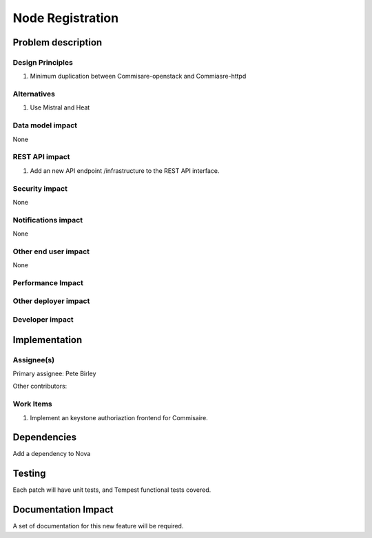 ..
   This work is licensed under a Creative Commons Attribution 3.0 Unported
 License.

 http://creativecommons.org/licenses/by/3.0/legalcode

=================
Node Registration
=================



Problem description
===================



::



Design Principles
-----------------
1. Minimum duplication between Commisare-openstack and Commiasre-httpd


Alternatives
------------
1. Use Mistral and Heat


Data model impact
-----------------
None


REST API impact
---------------
1. Add an new API endpoint /infrastructure to the REST API interface.


Security impact
---------------
None


Notifications impact
--------------------
None


Other end user impact
---------------------
None


Performance Impact
------------------


Other deployer impact
---------------------


Developer impact
----------------


Implementation
==============


Assignee(s)
-----------

Primary assignee:
Pete Birley

Other contributors:


Work Items
----------
1. Implement an keystone authoriaztion frontend for Commisaire.


Dependencies
============
Add a dependency to Nova


Testing
=======
Each patch will have unit tests, and Tempest functional tests covered.


Documentation Impact
====================
A set of documentation for this new feature will be required.
